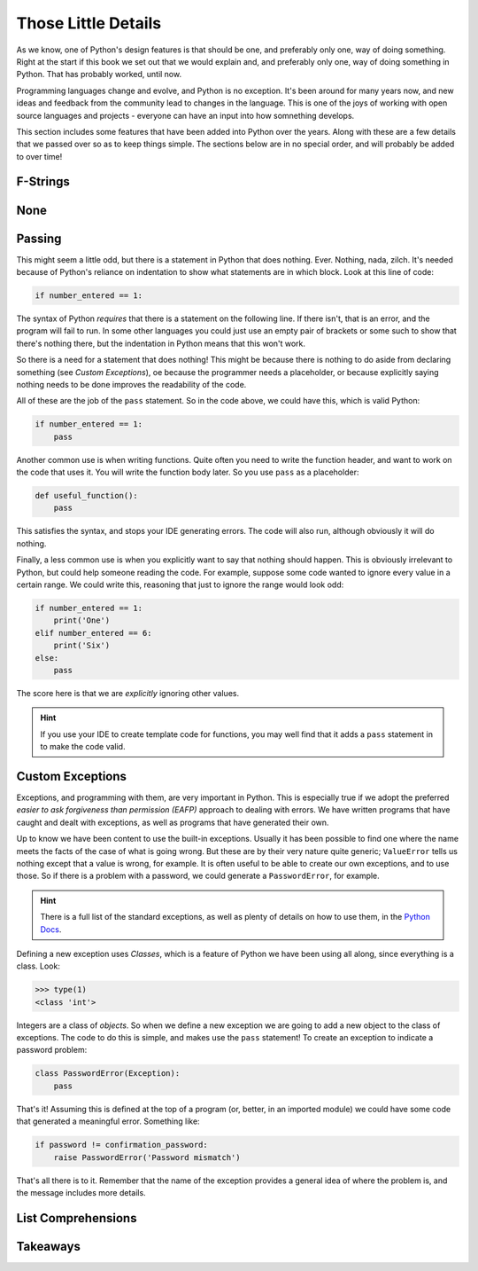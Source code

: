 ====================
Those Little Details
====================

As we know, one of Python's design features is that should be one, and preferably only one, way of doing something. Right at the start if this book we set out that we would explain and, and preferably only one, way of doing something in Python. That has probably worked, until now.

Programming languages change and evolve, and Python is no exception. It's been around for many years now, and new ideas and feedback from the community lead to changes in the language. This is one of the joys of working with open source languages and projects - everyone can have an input into how somnething develops.

This section includes some features that have been added into Python over the years. Along with these are a few details that we passed over so as to keep things simple. The sections below are in no special order, and will probably be added to over time!

F-Strings
*********

..
    TODO

None
****

..
    TODO

Passing
*******

This might seem a little odd, but there is a statement in Python that does nothing. Ever. Nothing, nada, zilch. It's needed because of Python's reliance on indentation to show what statements are in which block. Look at this line of code:

.. code-block::

    if number_entered == 1:

The syntax of Python *requires* that there is a statement on the following line. If there isn't, that is an error, and the program will fail to run. In some other languages you could just use an empty pair of brackets or some such to show that there's nothing there, but the indentation in Python means that this won't work.

So there is a need for a statement that does nothing! This might be because there is nothing to do aside from declaring something (see *Custom Exceptions*), oe because the programmer needs a placeholder, or because explicitly saying nothing needs to be done improves the readability of the code.

All of these are the job of the ``pass`` statement. So in the code above, we could have this, which is valid Python:

.. code-block::

    if number_entered == 1:
        pass

Another common use is when writing functions. Quite often you need to write the function header, and want to work on the code that uses it. You will write the function body later. So you use ``pass`` as a placeholder:

.. code-block::

    def useful_function():
        pass

This satisfies the syntax, and stops your IDE generating errors. The code will also run, although obviously it will do nothing.

Finally, a less common use is when you explicitly want to say that nothing should happen. This is obviously irrelevant to Python, but could help someone reading the code. For example, suppose some code wanted to ignore every value in a certain range. We could write this, reasoning that just to ignore the range would look odd:

.. code-block::

    if number_entered == 1:
        print('One')
    elif number_entered == 6:
        print('Six')
    else:
        pass

The score here is that we are *explicitly* ignoring other values.

.. hint::

    If you use your IDE to create template code for functions, you may well find that it adds a ``pass`` statement in to make the code valid.

Custom Exceptions
*****************

Exceptions, and programming with them, are very important in Python. This is especially true if we adopt the preferred *easier to ask forgiveness than permission (EAFP)* approach to dealing with errors. We have written programs that have caught and dealt with exceptions, as well as programs that have generated their own.

Up to know we have been content to use the built-in exceptions. Usually it has been possible to find one where the name meets the facts of the case of what is going wrong. But these are by their very nature quite generic; ``ValueError`` tells us nothing except that a value is wrong, for example. It is often useful to be able to create our own exceptions, and to use those. So if there is a problem with a password, we could generate a ``PasswordError``, for example.

.. hint::

    There is a full list of the standard exceptions, as well as plenty of details on how to use them, in the `Python Docs <https://docs.python.org/3/library/exceptions.html#concrete-exceptions>`_.

Defining a new exception uses *Classes*, which is a feature of Python we have been using all along, since everything is a class. Look:

.. code-block::

    >>> type(1)
    <class 'int'>

Integers are a class of *objects*. So when we define a new exception we are going to add a new object to the class of exceptions. The code to do this is simple, and makes use the ``pass`` statement! To create an exception to indicate a password problem:

.. code-block::

    class PasswordError(Exception):
        pass

That's it! Assuming this is defined at the top of a program (or, better, in an imported module) we could have some code that generated a meaningful error. Something like:

.. code-block::

    if password != confirmation_password:
        raise PasswordError('Password mismatch')

That's all there is to it. Remember that the name of the exception provides a general idea of where the problem is, and the message includes more details.

List Comprehensions
*******************

..
    TODO

Takeaways
*********

..
    TODO
